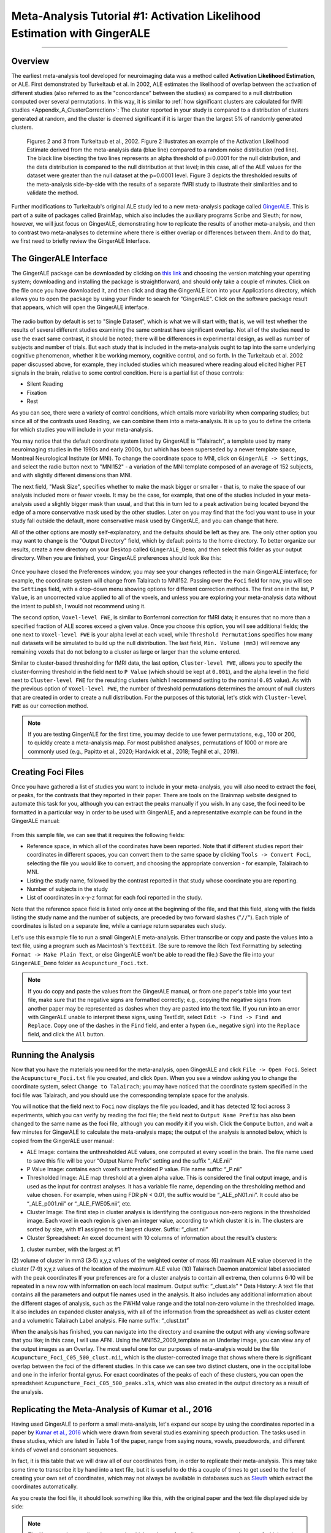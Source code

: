 .. _MetaAnalysis_01_GingerALE:

==========================================================================
Meta-Analysis Tutorial #1: Activation Likelihood Estimation with GingerALE
==========================================================================

---------------

Overview
********

The earliest meta-analysis tool developed for neuroimaging data was a method called **Activation Likelihood Estimation**, or ALE. First demonstrated by Turkeltaub et al. in 2002, ALE estimates the likelihood of overlap between the activation of different studies (also referred to as the "concordance" between the studies) as compared to a null distribution computed over several permutations. In this way, it is similar to :ref:`how significant clusters are calculated for fMRI studies <Appendix_A_ClusterCorrection>`: The cluster reported in your study is compared to a distribution of clusters generated at random, and the cluster is deemed significant if it is larger than the largest 5% of randomly generated clusters.

.. figure:: GingerALE_01_Turkeltaub.png

  Figures 2 and 3 from Turkeltaub et al., 2002. Figure 2 illustrates an example of the Activation Likelihood Estimate derived from the meta-analysis data (blue line) compared to a random noise distribution (red line). The black line bisecting the two lines represents an alpha threshold of p=0.0001 for the null distribution, and the data distribution is compared to the null distribution at that level; in this case, all of the ALE values for the dataset were greater than the null dataset at the p=0.0001 level. Figure 3 depicts the thresholded results of the meta-analysis side-by-side with the results of a separate fMRI study to illustrate their similarities and to validate the method.

Further modifications to Turkeltaub's original ALE study led to a new meta-analysis package called `GingerALE <https://www.brainmap.org/ale/>`__. This is part of a suite of packages called BrainMap, which also includes the auxiliary programs Scribe and Sleuth; for now, however, we will just focus on GingerALE, demonstrating how to replicate the results of another meta-analysis, and then to contrast two meta-analyses to determine where there is either overlap or differences between them. And to do that, we first need to briefly review the GingerALE Interface.


The GingerALE Interface
***********************

The GingerALE package can be downloaded by clicking on `this link <https://www.brainmap.org/ale/>`__ and choosing the version matching your operating system; downloading and installing the package is straightforward, and should only take a couple of minutes. Click on the file once you have downloaded it, and then click and drag the GingerALE icon into your Applications directory, which allows you to open the package by using your Finder to search for "GingerALE". Click on the software package result that appears, which will open the GingerALE interface.

.. figure:: GingerALE_01_Interface.png

The radio button by default is set to "Single Dataset", which is what we will start with; that is, we will test whether the results of several different studies examining the same contrast have significant overlap. Not all of the studies need to use the exact same contrast, it should be noted; there will be differences in experimental design, as well as number of subjects and number of trials. But each study that is included in the meta-analysis ought to tap into the same underlying cognitive phenomenon, whether it be working memory, cognitive control, and so forth. In the Turkeltaub et al. 2002 paper discussed above, for example, they included studies which measured where reading aloud elicited higher PET signals in the brain, relative to some control condition. Here is a partial list of those controls:

* Silent Reading
* Fixation
* Rest

As you can see, there were a variety of control conditions, which entails more variability when comparing studies; but since all of the contrasts used Reading, we can combine them into a meta-analysis. It is up to you to define the criteria for which studies you will include in your meta-analysis.

You may notice that the default coordinate system listed by GingerALE is "Talairach", a template used by many neuroimaging studies in the 1990s and early 2000s, but which has been superseded by a newer template space, Montreal Neurological Institute (or MNI). To change the coordinate space to MNI, click on ``GingerALE -> Settings``, and select the radio button next to "MNI152" - a variation of the MNI template composed of an average of 152 subjects, and with slightly different dimensions than MNI.

The next field, "Mask Size", specifies whether to make the mask bigger or smaller - that is, to make the space of our analysis included more or fewer voxels. It may be the case, for example, that one of the studies included in your meta-analysis used a slightly bigger mask than usual, and that this in turn led to a peak activation being located beyond the edge of a more conservative mask used by the other studies. Later on you may find that the foci you want to use in your study fall outside the default, more conservative mask used by GingerALE, and you can change that here.

All of the other options are mostly self-explanatory, and the defaults should be left as they are. The only other option you may want to change is the "Output Directory" field, which by default points to the home directory. To better organize our results, create a new directory on your Desktop called ``GingerALE_Demo``, and then select this folder as your output directory. When you are finished, your GingerALE preferences should look like this:

.. figure:: GingerALE_01_Preferences.png

Once you have closed the Preferences window, you may see your changes reflected in the main GingerALE interface; for example, the coordinate system will change from Talairach to MNI152. Passing over the ``Foci`` field for now, you will see the ``Settings`` field, with a drop-down menu showing options for different correction methods. The first one in the list, ``P Value``, is an uncorrected value applied to all of the voxels, and unless you are exploring your meta-analysis data without the intent to publish, I would not recommend using it. 

The second option, ``Voxel-level FWE``, is similar to Bonferroni correction for fMRI data; it ensures that no more than a specified fraction of ALE scores exceed a given value. Once you choose this option, you will see additional fields; the one next to ``Voxel-level FWE`` is your alpha level at each voxel, while ``Threshold Permutations`` specifies how many null datasets will be simulated to build up the null distribution. The last field, ``Min. Volume (mm3)`` will remove any remaining voxels that do not belong to a cluster as large or larger than the volume entered.

Similar to cluster-based thresholding for fMRI data, the last option, ``Cluster-level FWE``, allows you to specify the cluster-forming threshold in the field next to ``P Value`` (which should be kept at ``0.001``), and the alpha level in the field next to ``Cluster-level FWE`` for the resulting clusters (which I recommend setting to the nominal ``0.05`` value). As with the previous option of ``Voxel-level FWE``, the number of threshold permutations determines the amount of null clusters that are created in order to create a null distribution. For the purposes of this tutorial, let's stick with ``Cluster-level FWE`` as our correction method.

.. figure:: GingerALE_01_Correction.png

.. note::

  If you are testing GingerALE for the first time, you may decide to use fewer permutations, e.g., 100 or 200, to quickly create a meta-analysis map. For most published analyses, permutations of 1000 or more are commonly used (e.g., Papitto et al., 2020; Hardwick et al., 2018; Teghil et al., 2019).

Creating Foci Files
*******************

Once you have gathered a list of studies you want to include in your meta-analysis, you will also need to extract the **foci**, or peaks, for the contrasts that they reported in their paper. There are tools on the Brainmap website designed to automate this task for you, although you can extract the peaks manually if you wish. In any case, the foci need to be formatted in a particular way in order to be used with GingerALE, and a representative example can be found in the GingerALE manual:

.. figure:: GingerALE_01_Foci_Example.png

From this sample file, we can see that it requires the following fields:

* Reference space, in which all of the coordinates have been reported. Note that if different studies report their coordinates in different spaces, you can convert them to the same space by clicking ``Tools -> Convert Foci``, selecting the file you would like to convert, and choosing the appropriate conversion - for example, Talairach to MNI.
* Listing the study name, followed by the contrast reported in that study whose coordinate you are reporting.
* Number of subjects in the study
* List of coordinates in x-y-z format for each foci reported in the study.

Note that the reference space field is listed only once at the beginning of the file, and that this field, along with the fields listing the study name and the number of subjects, are preceded by two forward slashes ("``//``"). Each triple of coordinates is listed on a separate line, while a carriage return separates each study.

Let's use this example file to run a small GingerALE meta-analysis. Either transcribe or copy and paste the values into a text file, using a program such as Macintosh's ``TextEdit``. (Be sure to remove the Rich Text Formatting by selecting ``Format -> Make Plain Text``, or else GingerALE won't be able to read the file.) Save the file into your ``GingerALE_Demo`` folder as ``Acupuncture_Foci.txt``.

.. note::

  If you do copy and paste the values from the GingerALE manual, or from one paper's table into your text file, make sure that the negative signs are formatted correctly; e.g., copying the negative signs from another paper may be represented as dashes when they are pasted into the text file. If you run into an error with GingerALE unable to interpret these signs, using TextEdit, select ``Edit -> Find -> Find and Replace``. Copy one of the dashes in the ``Find`` field, and enter a hypen (i.e., negative sign) into the ``Replace`` field, and click the ``All`` button.

Running the Analysis
********************

Now that you have the materials you need for the meta-analysis, open GingerALE and click ``File -> Open Foci``. Select the ``Acupuncture_Foci.txt`` file you created, and click ``Open``. When you see a window asking you to change the coordinate system, select ``Change to Talairach``; you may have noticed that the coordinate system specified in the foci file was Talairach, and you should use the corresponding template space for the analysis.

You will notice that the field next to ``Foci`` now displays the file you loaded, and it has detected 12 foci across 3 experiments, which you can verify by reading the foci file; the field next to ``Output Name Prefix`` has also been changed to the same name as the foci file, although you can modify it if you wish. Click the ``Compute`` button, and wait a few minutes for GingerALE to calculate the meta-analysis maps; the output of the analysis is annoted below, which is copied from the GingerALE user manual:

* ALE Image: contains the unthresholded ALE values, one computed at every voxel in the brain. The file name used to save this file will be your “Output Name Prefix” setting and the suffix “_ALE.nii”
* P Value Image: contains each voxel’s unthresholded P value. File name suffix: “_P.nii”
* Thresholded Image: ALE map threshold at a given alpha value. This is considered the final output image, and is used as the input for contrast analyses. It has a variable file name, depending on the thresholding method and value chosen. For example, when using FDR pN < 0.01, the suffix would be “_ALE_pN01.nii”. It could also be “_ALE_p001.nii” or “_ALE_FWE05.nii”, etc.
* Cluster Image: The first step in cluster analysis is identifying the contiguous non‐zero regions in the thresholded image. Each voxel in each region is given an integer value, according to which cluster it is in. The clusters are sorted by size, with #1 assigned to the largest cluster. Suffix: “_clust.nii”
* Cluster Spreadsheet: An excel document with 10 columns of information about the result’s clusters:
(1) cluster number, with the largest at #1
(2) volume of cluster in mm3
(3‐5) x,y,z values of the weighted center of mass
(6) maximum ALE value observed in the cluster
(7‐9) x,y,z values of the location of the maximum ALE value
(10) Talairach Daemon anatomical label associated with the peak coordinates
If your preferences are for a cluster analysis to contain all extrema, then columns 6‐10 will be repeated in a new row with information on each local maximum. Output suffix: “_clust.xls”
* Data History: A text file that contains all the parameters and output file names used in the analysis. It also includes any additional information about the different stages of analysis, such as the FWHM value range and the total non‐zero volume in the thresholded image. It also includes an expanded cluster analysis, with all of the information from the spreadsheet as well as cluster extent and a volumetric Talairach Label analysis. File name suffix: “_clust.txt”

When the analysis has finished, you can navigate into the directory and examine the output with any viewing software that you like; in this case, I will use AFNI. Using the MNI152_2009_template as an Underlay image, you can view any of the output images as an Overlay. The most useful one for our purposes of meta-analysis would be the file ``Acupuncture_Foci_C05_500_clust.nii``, which is the cluster-corrected image that shows where there is significant overlap between the foci of the different studies. In this case we can see two distinct clusters, one in the occipital lobe and one in the inferior frontal gyrus. For exact coordinates of the peaks of each of these clusters, you can open the spreadsheet ``Acupuncture_Foci_C05_500_peaks.xls``, which was also created in the output directory as a result of the analysis.

.. figure:: GingerALE_01_ViewingResults.png

Replicating the Meta-Analysis of Kumar et al., 2016
***************************************************

Having used GingerALE to perform a small meta-analysis, let's expand our scope by using the coordinates reported in a paper by `Kumar et al., 2016 <https://www.jneurosci.org/content/jneuro/36/15/4170.full.pdf>`__ which were drawn from several studies examining speech production. The tasks used in these studies, which are listed in Table 1 of the paper, range from saying nouns, vowels, pseudowords, and different kinds of vowel and consonant sequences.

In fact, it is this table that we will draw all of our coordinates from, in order to replicate their meta-analysis. This may take some time to transcribe it by hand into a text file, but it is useful to do this a couple of times to get used to the feel of creating your own set of coordinates, which may not always be available in databases such as `Sleuth <https://brainmap.org/sleuth/>`__ which extract the coordinates automatically.

As you create the foci file, it should look something like this, with the original paper and the text file displayed side by side:

.. figure:: GingerALE_01_ExtractingCoordinates.png

.. note::

  The Kumar et al. paper lists the space in which each set of coordinates are reported, some of which are in Talairach-Tournoux (TT) space. These coordinates can be converted to MNI using any one of the converters found online, such as `this one <https://bioimagesuiteweb.github.io/webapp/mni2tal.html>`__. Once you are done converting all of the required coordinates, create a new folder called ``Kumar_Replication``, and within that folder save the coordinates file as ``Speech_Coordinates.txt``. Also make sure to change the GingerALE settings to write the output into the ``Kumar_Replciation`` folder.

From the Methods section of the paper, we learn that the authors performed their meta-analysis with GingerALE as well, using "a familywise error-corrected p = 0.01 with minimum cluster size [sic.] of 200mm^3". To replicate this we should therefore use the ``Voxel-level FWE`` correction method, setting the alpha level to ``0.01``. (The Min. Volume field should be set to ``200`` as the default, and so does not need to be changed in this case.) Then, load the foci file and click ``Compute``. This analysis should only take a few minutes.

When the analysis is complete, overlay the cluster-corrected results (i.e., ``Speech_Coordinates_FWE05_500_ALE.nii``) on a template MNI brain; you shoul see significant ALE overlap in the bilateral laryngeal motor cortex (around area 4 of the motor cortex), similar to what they display in Figure 1 of the paper.

.. figure:: GingerALE_01_Kumar_Replication.png

  Comparison of the results from the current meta-analysis (left) with the results reported in the Kumar et al. 2016 paper (right).

Contrasting ALE Maps
********************

While an activation likelihood map for a single contrast can be useful in itself, you may also want to compare these maps against another cognitive process. To demonstrate this, we will use another software package available on Brainmaps.org, called ``Sleuth``. Click on `this link <http://brainmap.org/sleuth/>`__, and download the version of Sleuth that is compatible with your operating system. Then, click `here <http://brainmap.org/sleuth/account.html>`__ to create an account, which should only take a minute or so. Once this is done, open Sleuth and log in with your new username and password; this will grant you access to the Brainmap database. 

Within the panel labeled "Choose your search criteria", you are able to add as many criteria as you like. The number of options may seem overwhelming, but if you have a good idea of the parameters you would like to set on which foci are generated in the search - for example, filtering for studies that have at least twenty subjects, or which fall within one of the hemispheres - you can set them here. The focus of your search, however, probably will use the ``Condition`` option as the first filter, followed by either ``Stimulus Type`` or ``Stimulus Content``. You can then look at the resulting options in the dropdown menu at the right, and choose whichever one best suits your analysis.
